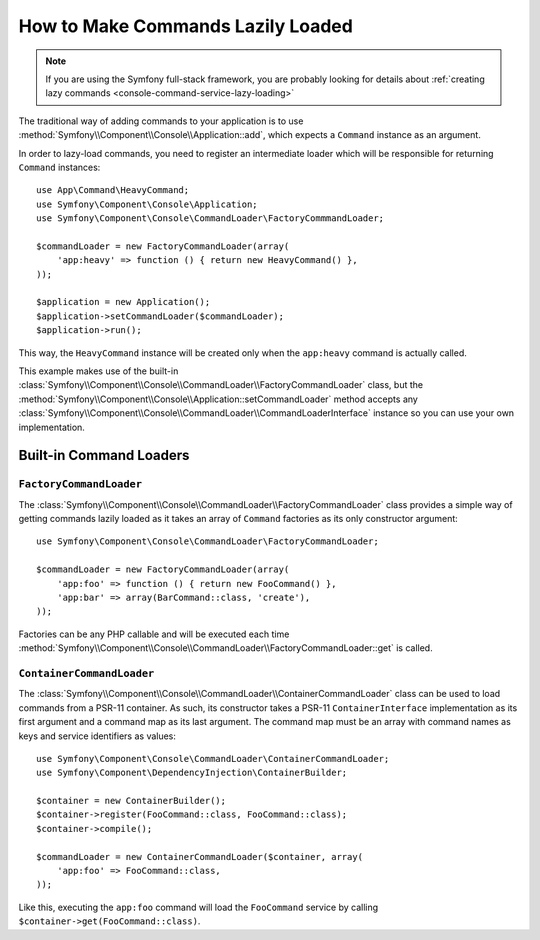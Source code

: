 How to Make Commands Lazily Loaded
==================================

.. versionadded:: 3.4
    Support for command lazy loading was introduced in Symfony 3.4.

.. note::

    If you are using the Symfony full-stack framework, you are probably looking for
    details about :ref:`creating lazy commands <console-command-service-lazy-loading>`

The traditional way of adding commands to your application is to use
:method:`Symfony\\Component\\Console\\Application::add`, which expects a
``Command`` instance as an argument.

In order to lazy-load commands, you need to register an intermediate loader
which will be responsible for returning ``Command`` instances::

    use App\Command\HeavyCommand;
    use Symfony\Component\Console\Application;
    use Symfony\Component\Console\CommandLoader\FactoryCommmandLoader;

    $commandLoader = new FactoryCommandLoader(array(
        'app:heavy' => function () { return new HeavyCommand() },
    ));

    $application = new Application();
    $application->setCommandLoader($commandLoader);
    $application->run();

This way, the ``HeavyCommand`` instance will be created only when the ``app:heavy``
command is actually called.

This example makes use of the built-in
:class:`Symfony\\Component\\Console\\CommandLoader\\FactoryCommandLoader` class,
but the :method:`Symfony\\Component\\Console\\Application::setCommandLoader`
method accepts any
:class:`Symfony\\Component\\Console\\CommandLoader\\CommandLoaderInterface`
instance so you can use your own implementation.

Built-in Command Loaders
------------------------

``FactoryCommandLoader``
~~~~~~~~~~~~~~~~~~~~~~~~

The :class:`Symfony\\Component\\Console\\CommandLoader\\FactoryCommandLoader`
class provides a simple way of getting commands lazily loaded as it takes an
array of ``Command`` factories as its only constructor argument::

    use Symfony\Component\Console\CommandLoader\FactoryCommandLoader;

    $commandLoader = new FactoryCommandLoader(array(
        'app:foo' => function () { return new FooCommand() },
        'app:bar' => array(BarCommand::class, 'create'),
    ));

Factories can be any PHP callable and will be executed each time
:method:`Symfony\\Component\\Console\\CommandLoader\\FactoryCommandLoader::get`
is called.

``ContainerCommandLoader``
~~~~~~~~~~~~~~~~~~~~~~~~~~

The :class:`Symfony\\Component\\Console\\CommandLoader\\ContainerCommandLoader`
class can be used to load commands from a PSR-11 container. As such, its
constructor takes a PSR-11 ``ContainerInterface`` implementation as its first
argument and a command map as its last argument. The command map must be an array
with command names as keys and service identifiers as values::

    use Symfony\Component\Console\CommandLoader\ContainerCommandLoader;
    use Symfony\Component\DependencyInjection\ContainerBuilder;

    $container = new ContainerBuilder();
    $container->register(FooCommand::class, FooCommand::class);
    $container->compile();

    $commandLoader = new ContainerCommandLoader($container, array(
        'app:foo' => FooCommand::class,
    ));

Like this, executing the ``app:foo`` command will load the ``FooCommand`` service
by calling ``$container->get(FooCommand::class)``.
